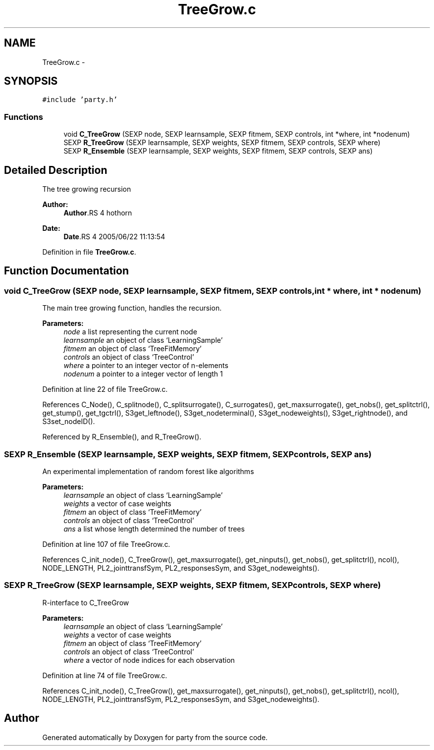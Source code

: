 .TH "TreeGrow.c" 3 "18 Jan 2006" "party" \" -*- nroff -*-
.ad l
.nh
.SH NAME
TreeGrow.c \- 
.SH SYNOPSIS
.br
.PP
\fC#include 'party.h'\fP
.br

.SS "Functions"

.in +1c
.ti -1c
.RI "void \fBC_TreeGrow\fP (SEXP node, SEXP learnsample, SEXP fitmem, SEXP controls, int *where, int *nodenum)"
.br
.ti -1c
.RI "SEXP \fBR_TreeGrow\fP (SEXP learnsample, SEXP weights, SEXP fitmem, SEXP controls, SEXP where)"
.br
.ti -1c
.RI "SEXP \fBR_Ensemble\fP (SEXP learnsample, SEXP weights, SEXP fitmem, SEXP controls, SEXP ans)"
.br
.in -1c
.SH "Detailed Description"
.PP 
The tree growing recursion
.PP
\fBAuthor:\fP
.RS 4
\fBAuthor\fP.RS 4
hothorn 
.RE
.PP
.RE
.PP
\fBDate:\fP
.RS 4
\fBDate\fP.RS 4
2005/06/22 11:13:54 
.RE
.PP
.RE
.PP

.PP
Definition in file \fBTreeGrow.c\fP.
.SH "Function Documentation"
.PP 
.SS "void C_TreeGrow (SEXP node, SEXP learnsample, SEXP fitmem, SEXP controls, int * where, int * nodenum)"
.PP
The main tree growing function, handles the recursion. 
.br
 
.PP
\fBParameters:\fP
.RS 4
\fInode\fP a list representing the current node 
.br
\fIlearnsample\fP an object of class `LearningSample' 
.br
\fIfitmem\fP an object of class `TreeFitMemory' 
.br
\fIcontrols\fP an object of class `TreeControl' 
.br
\fIwhere\fP a pointer to an integer vector of n-elements 
.br
\fInodenum\fP a pointer to a integer vector of length 1 
.RE
.PP

.PP
Definition at line 22 of file TreeGrow.c.
.PP
References C_Node(), C_splitnode(), C_splitsurrogate(), C_surrogates(), get_maxsurrogate(), get_nobs(), get_splitctrl(), get_stump(), get_tgctrl(), S3get_leftnode(), S3get_nodeterminal(), S3get_nodeweights(), S3get_rightnode(), and S3set_nodeID().
.PP
Referenced by R_Ensemble(), and R_TreeGrow().
.SS "SEXP R_Ensemble (SEXP learnsample, SEXP weights, SEXP fitmem, SEXP controls, SEXP ans)"
.PP
An experimental implementation of random forest like algorithms 
.br
 
.PP
\fBParameters:\fP
.RS 4
\fIlearnsample\fP an object of class `LearningSample' 
.br
\fIweights\fP a vector of case weights 
.br
\fIfitmem\fP an object of class `TreeFitMemory' 
.br
\fIcontrols\fP an object of class `TreeControl' 
.br
\fIans\fP a list whose length determined the number of trees 
.RE
.PP

.PP
Definition at line 107 of file TreeGrow.c.
.PP
References C_init_node(), C_TreeGrow(), get_maxsurrogate(), get_ninputs(), get_nobs(), get_splitctrl(), ncol(), NODE_LENGTH, PL2_jointtransfSym, PL2_responsesSym, and S3get_nodeweights().
.SS "SEXP R_TreeGrow (SEXP learnsample, SEXP weights, SEXP fitmem, SEXP controls, SEXP where)"
.PP
R-interface to C_TreeGrow
.br
 
.PP
\fBParameters:\fP
.RS 4
\fIlearnsample\fP an object of class `LearningSample' 
.br
\fIweights\fP a vector of case weights 
.br
\fIfitmem\fP an object of class `TreeFitMemory' 
.br
\fIcontrols\fP an object of class `TreeControl' 
.br
\fIwhere\fP a vector of node indices for each observation 
.RE
.PP

.PP
Definition at line 74 of file TreeGrow.c.
.PP
References C_init_node(), C_TreeGrow(), get_maxsurrogate(), get_ninputs(), get_nobs(), get_splitctrl(), ncol(), NODE_LENGTH, PL2_jointtransfSym, PL2_responsesSym, and S3get_nodeweights().
.SH "Author"
.PP 
Generated automatically by Doxygen for party from the source code.
